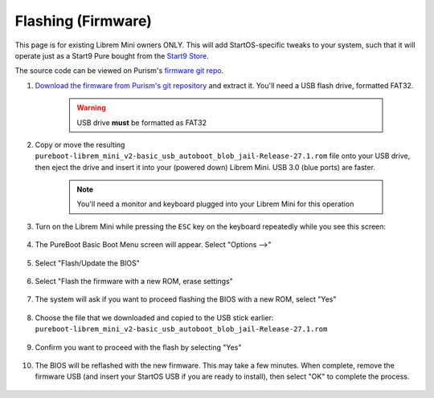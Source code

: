 .. _flashing-firmware:

===================
Flashing (Firmware)
===================
This page is for existing Librem Mini owners ONLY.  This will add StartOS-specific tweaks to your system, such that it will operate just as a Start9 Pure bought from the `Start9 Store <https://store.start9.com/collections/servers/products/server-pure>`_.

The source code can be viewed on Purism's `firmware git repo <https://source.puri.sm/firmware/releases/-/tree/master/librem_mini_v2/custom>`_.

#. `Download the firmware from Purism's git repository <https://source.puri.sm/firmware/releases/-/raw/master/librem_mini_v2/custom/pureboot-librem_mini_v2-basic_usb_autoboot_blob_jail-Release-27.1.rom.gz>`_ and extract it.  You'll need a USB flash drive, formatted FAT32.
    
    .. warning:: USB drive **must** be formatted as FAT32

#. Copy or move the resulting ``pureboot-librem_mini_v2-basic_usb_autoboot_blob_jail-Release-27.1.rom`` file onto your USB drive, then eject the drive and insert it into your (powered down) Librem Mini.  USB 3.0 (blue ports) are faster.

    .. note:: You'll need a monitor and keyboard plugged into your Librem Mini for this operation

#. Turn on the Librem Mini while pressing the ``ESC`` key on the keyboard repeatedly while you see this screen:

    .. figure:: /_static/images/flashing/flash_firmware-pro-step0-pureboot_screen.jpg
        :width: 30%

#. The PureBoot Basic Boot Menu screen will appear.  Select "Options -->"

    .. figure:: /_static/images/flashing/flash_firmware-pro-step1-pureboot_basic_boot_menu-options.jpg
        :width: 30%

#. Select "Flash/Update the BIOS"

    .. figure:: /_static/images/flashing/flash_firmware-pro-step2-flash_update_the_bios.jpg
        :width: 30%

#. Select "Flash the firmware with a new ROM, erase settings"

    .. figure:: /_static/images/flashing/flash_firmware-pro-step3-flash_firmware_with_new_rom.jpg
        :width: 30%

#. The system will ask if you want to proceed flashing the BIOS with a new ROM, select "Yes"

    .. figure:: /_static/images/flashing/flash_firmware-pro-step4-proceed_yes.jpg
        :width: 30%

#. Choose the file that we downloaded and copied to the USB stick earlier: ``pureboot-librem_mini_v2-basic_usb_autoboot_blob_jail-Release-27.1.rom``

    .. figure:: /_static/images/flashing/flash_firmware-pro-step5-select_your_file.jpg
        :width: 30%

#. Confirm you want to proceed with the flash by selecting "Yes"

    .. figure:: /_static/images/flashing/flash_firmware-pro-step6-proceed_yes.jpg
        :width: 30%

#. The BIOS will be reflashed with the new firmware.  This may take a few minutes.  When complete, remove the firmware USB (and insert your StartOS USB if you are ready to install), then select "OK" to complete the process.

    .. figure:: /_static/images/flashing/flash_firmware-pro-step7-flashed_successfully.jpg
        :width: 30%